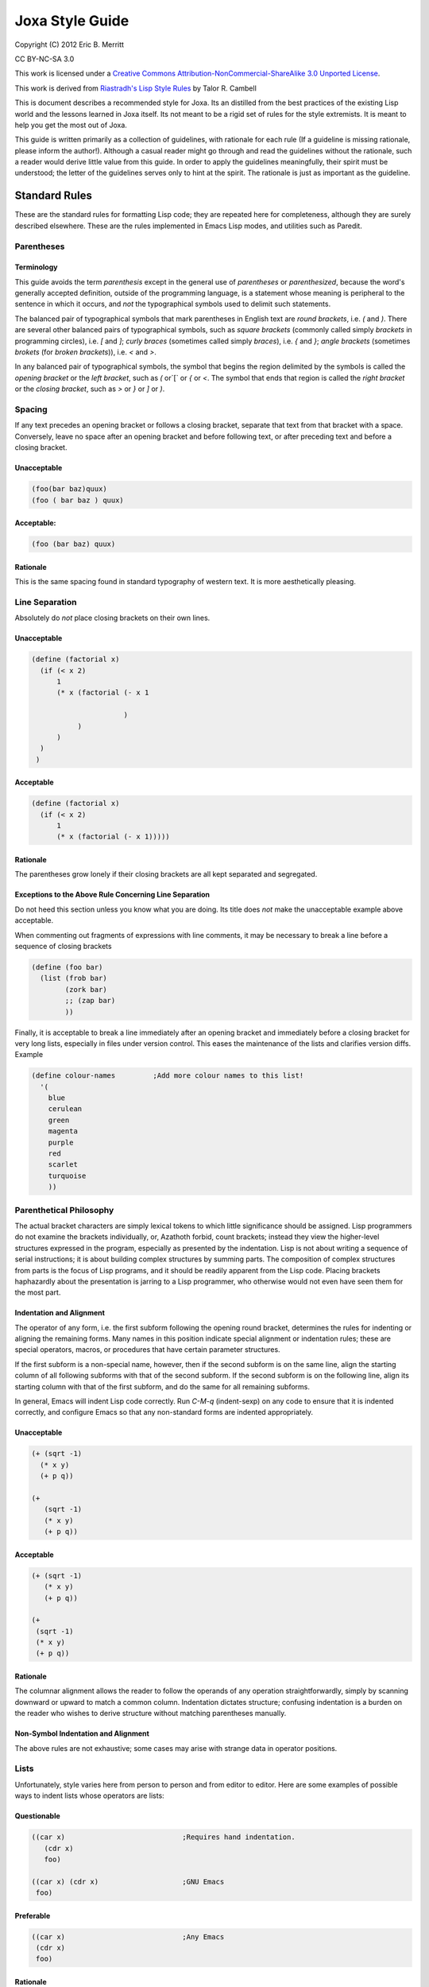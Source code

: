 Joxa Style Guide
****************

Copyright (C) 2012 Eric B. Merritt

CC BY-NC-SA 3.0

This work is licensed under a `Creative Commons
Attribution-NonCommercial-ShareAlike 3.0 Unported License
<http://creativecommons.org/licenses/by-nc-sa/3.0/>`_.

This work is derived from `Riastradh's Lisp Style Rules
<http://mumble.net/~campbell/scheme/style.txt>`_ by Talor R. Cambell

This is document describes a recommended style for Joxa. Its an
distilled from the best practices of the existing Lisp world and the
lessons learned in Joxa itself. Its not meant to be a rigid set of
rules for the style extremists. It is meant to help you get the most
out of Joxa.

This guide is written primarily as a collection of guidelines, with
rationale for each rule (If a guideline is missing rationale, please
inform the author!). Although a casual reader might go through and
read the guidelines without the rationale, such a reader would derive
little value from this guide. In order to apply the guidelines
meaningfully, their spirit must be understood; the letter of the
guidelines serves only to hint at the spirit.  The rationale is just
as important as the guideline.

Standard Rules
--------------

These are the standard rules for formatting Lisp code; they are
repeated here for completeness, although they are surely described
elsewhere.  These are the rules implemented in Emacs Lisp modes, and
utilities such as Paredit.

Parentheses
^^^^^^^^^^^

Terminology
"""""""""""

This guide avoids the term *parenthesis* except in the general use of
*parentheses* or *parenthesized*, because the word's generally
accepted definition, outside of the programming language, is a
statement whose meaning is peripheral to the sentence in which it
occurs, and *not* the typographical symbols used to delimit such
statements.

The balanced pair of typographical symbols that mark parentheses in
English text are *round brackets*, i.e. `(` and `)`.  There are
several other balanced pairs of typographical symbols, such as *square
brackets* (commonly called simply `brackets` in programming circles),
i.e. `[` and `]`; *curly braces* (sometimes called simply `braces`),
i.e. `{` and `}`; *angle brackets* (sometimes `brokets` (for `broken
brackets`)), i.e. `<` and `>`.

In any balanced pair of typographical symbols, the symbol that begins
the region delimited by the symbols is called the *opening bracket* or
the *left bracket*, such as `(` or`[` or `{` or `<`.  The symbol that
ends that region is called the *right bracket* or the *closing bracket*,
such as `>` or `}` or `]` or `)`.

Spacing
^^^^^^^
If any text precedes an opening bracket or follows a closing bracket,
separate that text from that bracket with a space.  Conversely, leave
no space after an opening bracket and before following text, or after
preceding text and before a closing bracket.

Unacceptable
""""""""""""
.. code-block:: clojure

    (foo(bar baz)quux)
    (foo ( bar baz ) quux)

Acceptable:
"""""""""""

.. code-block:: clojure

    (foo (bar baz) quux)

Rationale
"""""""""

This is the same spacing found in standard typography of western text.
It is more aesthetically pleasing.

Line Separation
^^^^^^^^^^^^^^^

Absolutely do *not* place closing brackets on their own lines.

Unacceptable
""""""""""""
.. code-block:: clojure

     (define (factorial x)
       (if (< x 2)
           1
           (* x (factorial (- x 1

                           )
                )
           )
       )
      )

Acceptable
""""""""""
.. code-block:: clojure

    (define (factorial x)
      (if (< x 2)
          1
          (* x (factorial (- x 1)))))

Rationale
"""""""""

The parentheses grow lonely if their closing brackets are all kept
separated and segregated.

Exceptions to the Above Rule Concerning Line Separation
"""""""""""""""""""""""""""""""""""""""""""""""""""""""

Do not heed this section unless you know what you are doing.  Its
title does *not* make the unacceptable example above acceptable.

When commenting out fragments of expressions with line comments, it may
be necessary to break a line before a sequence of closing brackets

.. code-block:: clojure

    (define (foo bar)
      (list (frob bar)
            (zork bar)
            ;; (zap bar)
            ))

Finally, it is acceptable to break a line immediately after an opening
bracket and immediately before a closing bracket for very long lists,
especially in files under version control.  This eases the maintenance
of the lists and clarifies version diffs.  Example

.. code-block:: clojure

    (define colour-names         ;Add more colour names to this list!
      '(
        blue
        cerulean
        green
        magenta
        purple
        red
        scarlet
        turquoise
        ))

Parenthetical Philosophy
^^^^^^^^^^^^^^^^^^^^^^^^

The actual bracket characters are simply lexical tokens to which
little significance should be assigned.  Lisp programmers do not
examine the brackets individually, or, Azathoth forbid, count
brackets; instead they view the higher-level structures expressed in
the program, especially as presented by the indentation.  Lisp is not
about writing a sequence of serial instructions; it is about building
complex structures by summing parts.  The composition of complex
structures from parts is the focus of Lisp programs, and it should be
readily apparent from the Lisp code.  Placing brackets haphazardly
about the presentation is jarring to a Lisp programmer, who otherwise
would not even have seen them for the most part.

Indentation and Alignment
"""""""""""""""""""""""""

The operator of any form, i.e. the first subform following the opening
round bracket, determines the rules for indenting or aligning the
remaining forms.  Many names in this position indicate special
alignment or indentation rules; these are special operators, macros,
or procedures that have certain parameter structures.

If the first subform is a non-special name, however, then if the
second subform is on the same line, align the starting column of all
following subforms with that of the second subform.  If the second
subform is on the following line, align its starting column with that
of the first subform, and do the same for all remaining subforms.

In general, Emacs will indent Lisp code correctly.  Run `C-M-q`
(indent-sexp) on any code to ensure that it is indented correctly, and
configure Emacs so that any non-standard forms are indented
appropriately.

Unacceptable
""""""""""""
.. code-block:: clojure

    (+ (sqrt -1)
      (* x y)
      (+ p q))

    (+
       (sqrt -1)
       (* x y)
       (+ p q))

Acceptable
""""""""""

.. code-block:: clojure

    (+ (sqrt -1)
       (* x y)
       (+ p q))

    (+
     (sqrt -1)
     (* x y)
     (+ p q))

Rationale
"""""""""

The columnar alignment allows the reader to follow the operands of any
operation straightforwardly, simply by scanning downward or upward to
match a common column.  Indentation dictates structure; confusing
indentation is a burden on the reader who wishes to derive structure
without matching parentheses manually.

Non-Symbol Indentation and Alignment
""""""""""""""""""""""""""""""""""""

The above rules are not exhaustive; some cases may arise with strange
data in operator positions.

Lists
^^^^^

Unfortunately, style varies here from person to person and from editor
to editor.  Here are some examples of possible ways to indent lists
whose operators are lists:

Questionable
""""""""""""

.. code-block:: clojure

    ((car x)                            ;Requires hand indentation.
       (cdr x)
       foo)

    ((car x) (cdr x)                    ;GNU Emacs
     foo)

Preferable
""""""""""

.. code-block:: clojure

    ((car x)                            ;Any Emacs
     (cdr x)
     foo)


Rationale
"""""""""

The operands should be aligned, as if it were any other procedure call
with a name in the operator position; anything other than this is
confusing because it gives some operands greater visual distinction,
allowing others to hide from the viewer's sight.  For example, the
questionable indentation

.. code-block:: clojure

    ((car x) (cdr x)
     foo)

can make it hard to see that `foo` and `(cdr x)` are both operands here at
the same level.  However, GNU Emacs will generate that indentation by
default.

Strings
^^^^^^^

If the form in question is meant to be simply a list of literal data,
all of the subforms should be aligned to the same column, irrespective
of the first subform.

Unacceptable
""""""""""""
.. code-block:: clojure

    ("foo" "bar" "baz" "quux" "zot"
           "mumble" "frotz" "gargle" "mumph")

Questionable, but acceptable
""""""""""""""""""""""""""""

.. code-block:: clojure

    (3 1 4 1 5 9 2 6 5 3 5 8 9 7 9 3 2 3 8 4 6 2 6 4
       3 3 8 3 2 7 9 5 0 2 8 8 4 1 9 7 1 6 9 3 9 9 3)

Acceptable
""""""""""

.. code-block:: clojure

    ("foo" "bar" "baz" "quux" "zot"
     "mumble" "frotz" "gargle" "mumph")

    ("foo"
      "bar" "baz" "quux" "zot"
      "mumble" "frotz" "gargle" "mumph")

Rationale
"""""""""

Seldom is the first subform distinguished for any reason, if it is a
literal; usually in this case it indicates pure data, not code.  Some
editors and pretty-printers, however, will indent unacceptably in the
example given unless the second subform is on the next line anyway,
which is why the last way to write the fragment is usually best.

Names
^^^^^
Naming is subtle and elusive.  Bizarrely, it is simultaneously
insignificant, because an object is independent of and unaffected by
the many names by which we refer to it, and also of supreme
importance, because it is what programming -- and, indeed, almost
everything that we humans deal with -- is all about.  A full
discussion of the concept of name lies far outside the scope of this
document, and could surely fill not even a book but a library.

Symbolic names are written with English words separated by hyphens.
Scheme and Common Lisp both fold the case of names in programs;
consequently, camel case is frowned upon, and not merely because it is
ugly.  Underscores are unacceptable separators except for names that
were derived directly from a foreign language without translation.

Unacceptable
""""""""""""
.. code-block:: clojure

    XMLHttpRequest
    foreach
    append_map

Acceptable
""""""""""
.. code-block:: clojure

    xml-http-request
    for-each
    append-map

Funny Characters
^^^^^^^^^^^^^^^^

Question Marks: Predicates
""""""""""""""""""""""""""

Affix a question mark to the end of a name for a procedure whose
purpose is to ask a question of an object and to yield a boolean
answer.  Such procedures are called `predicates`.  Do not use a
question mark if the procedure may return any object other than a
boolean.

Examples
.. code-block:: clojure

    pair? procedure? proper-list?

Pronounce the question mark as if it were the isolated letter `p`.  For
example, to read the fragment `(pair? object)` aloud, say: `pair-pee
object.`

Exclamation Marks: Destructive Operations
"""""""""""""""""""""""""""""""""""""""""

Affix an exclamation mark to the end of a name for a procedure (or
macro) whose primary purpose is to modify an object. This is common in
lisps that support destructive operations. Joxa, of course, does
not. However, this syntax is useful in situations where the intent is
to modify an object.

Examples

.. code-block:: clojure

    set-car! append!

Pronounce the exclamation mark as `bang`.  For example, to read the
fragment (append! list tail) aloud, say: `append-bang list tail`.

Asterisks: Variants, Internal Routines
""""""""""""""""""""""""""""""""""""""
Affix an asterisk to the end of a name to make a variation on a theme
of the original name.

Example

.. code-block:: clojure

    let -> let*

Prefer a meaningful name over an asterisk; the asterisk does not
explain what variation on the theme the name means.


`with-` and `call-with-`: Dynamic State and Cleanup
"""""""""""""""""""""""""""""""""""""""""""""""""""

Prefix `WITH-` to any procedure that establishes dynamic state and
calls a nullary procedure, which should be the last (required)
argument.  The dynamic state should be established for the extent of
the nullary procedure, and should be returned to its original state
after that procedure returns.

Examples

.. code-block:: clojure

     with-input-from-file
     with-output-to-file

Prefix `call-with-` to any procedure that calls a procedure, which
should be its last argument, with some arguments, and is either
somehow dependent upon the dynamic state or continuation of the
program, or will perform some action to clean up data after the
procedure argument returns.  Generally, `CALL-WITH-` procedures should
return the values that the procedure argument returns, after
performing the cleaning action.

`call-with-input-file` and `call-with-output-file` both accept a
pathname and a procedure as an argument, open that pathname (for input
or output, respectively), and call the procedure with one argument, a
port corresponding with the file named by the given pathname.  After
the procedure returns, call-with-input-file and call-with-output-file
close the file that they opened, and return whatever the procedure
returned.

Generally, the distinction between these two classes of procedures is
that `call-with-...` procedures should not establish fresh dynamic
state and instead pass explicit arguments to their procedure arguments,
whereas `with-...` should do the opposite and establish dynamic state
while passing zero arguments to their procedure arguments.

Comments
^^^^^^^^

Write heading comments with at least four semicolons; see also the
section below titled 'Outline Headings'.

Write top-level comments with three semicolons.

Write comments on a particular fragment of code before that fragment
and aligned with it, using two semicolons.

Write margin comments with one semicolon.

The only comments in which omission of a space between the semicolon
and the text is acceptable are margin comments.

Examples

.. code-block:: clojure

    ;;;; Frob Grovel

    ;;; This section of code has some important implications:
    ;;;   1. Foo.
    ;;;   2. Bar.
    ;;;   3. Baz.

    (defn (fnord zarquon)
      ;; If zob, then veeblefitz.
      (quux zot
            mumble             ;Zibblefrotz.
            frotz))

General Layout
--------------

Contained in the rationale for some of the following rules are
references to historical limitations of terminals and printers, which
are now considered aging cruft of no further relevance to today's
computers.  Such references are made only to explain specific measures
chosen for some of the rules, such as a limit of eighty columns per
line, or sixty-six lines per page.  There is a real reason for each of
the rules, and this real reason is not intrinsically related to the
historical measures, which are mentioned only for the sake of
providing some arbitrary measure for the limit.

File Length
^^^^^^^^^^^

If a file exceeds five hundred twelve lines, begin to consider
splitting it into multiple files.  Do not write program files that
exceed one thousand twenty-four lines.  Write a concise but
descriptive title at the top of each file, and include no content in
the file that is unrelated to its title.

Rationale
"""""""""

Files that are any larger should generally be factored into smaller
parts.  (One thousand twenty-four is a nicer number than one
thousand.)  Identifying the purpose of the file helps to break it into
parts if necessary and to ensure that nothing unrelated is included
accidentally.

Top-Level Form Length
^^^^^^^^^^^^^^^^^^^^^

Do not write top-level forms that exceed twenty-one lines, except for
top-level forms that serve only the purpose of listing large sets of
data.  If a procedure exceeds this length, split it apart and give
names to its parts.  Avoid names formed simply by appending a number
to the original procedure's name; give meaningful names to the parts.

Rationale
"""""""""

Top-level forms, especially procedure definitions, that exceed this
length usually combine too many concepts under one name.  Readers of
the code are likely to more easily understand the code if it is
composed of separately named parts.  Simply appending a number to the
original procedure's name can help only the letter of the rule, not
the spirit, however, even if the procedure was taken from a standard
algorithm description.  Using comments to mark the code with its
corresponding place in the algorithm's description is acceptable, but
the algorithm should be split up in meaningful fragments anyway.

Rationale for the number twenty-one: Twenty-one lines, at a maximum of
eighty columns per line, fits in a GNU Emacs instance running in a
24x80 terminal.  Although the terminal may have twenty-four lines,
three of the lines are occupied by GNU Emacs: one for the menu bar
(which the author of this guide never uses, but which occupies a line
nevertheless in a vanilla GNU Emacs installation), one for the mode
line, and one for the minibuffer's window.  The writer of some code
may not be limited to such a terminal, but the author of this style
guide often finds it helpful to have at least four such terminals or
Emacs windows open simultaneously, spread across a twelve-inch laptop
screen, to view multiple code fragments.

Line Length
^^^^^^^^^^^

Do not write lines that exceed eighty columns, or if possible
seventy-two.

Rationale
"""""""""

Following multiple lines that span more columns is difficult for
humans, who must remember the line of focus and scan right to left
from the end of the previous line to the beginning of the next line;
the more columns there are, the harder this is to do.  Sticking to a
fixed limit helps to improve readability.

Rationale for the numbers eighty and seventy-two: It is true that we
have very wide screens these days, and we are no longer limited to
eighty-column terminals; however, we ought to exploit our wide screens
not by writing long lines, but by viewing multiple fragments of code
in parallel, something that the author of this guide does very often.
Seventy-two columns leave room for several nested layers of quotation
in email messages before the code reaches eighty columns.  Also, a
fixed column limit yields nicer printed output, especially in
conjunction with pagination; see the section 'Pagination' below.

Blank Lines
^^^^^^^^^^^

Separate each adjacent top-level form with a single blank line (i.e.
two line breaks). Do not place blank lines in the middle of a
procedure body, except to separate internal definitions; if there is a
blank line for any other reason, split the top-level form up into
multiple ones.

Rationale
"""""""""

More than one blank line is distracting and sloppy.  If the two
concepts that are separated by multiple blank lines are really so
distinct that such a wide separator is warranted, then they are
probably better placed on separate pages anyway; see the next section,
*Pagination*.


Dependencies
^^^^^^^^^^^^

When writing a file or module, minimize its dependencies.  If there
are too many dependencies, consider breaking the module up into
several parts, and writing another module that is the sum of the parts
and that depends only on the parts, not their dependencies.

Rationale
"""""""""

A fragment of a program with fewer dependencies is less of a burden on
the reader's cognition.  The reader can more easily understand the
fragment in isolation; humans are very good at local analyses, and
terrible at global ones.

Naming
^^^^^^

This section requires an elaborate philosophical discussion which the
author is too ill to have the energy to write at this moment.

Compose concise but meaningful names.  Do not cheat by abbreviating
words or using contractions.

Rationale
"""""""""

Abbreviating words in names does not make them shorter; it only makes
them occupy less screen space.  The reader still must understand the
whole long name.  This does not mean, however, that names should
necessarily be long; they should be descriptive.  Some long names are
more descriptive than some short names, but there are also descriptive
names that are not long and long names that are not descriptive.  Here
is an example of a long name that is not descriptive, from SchMUSE, a
multi-user simulation environment written in MIT Scheme:

.. code-block:: clojure

    frisk-descriptor-recursive-subexpr-descender-for-frisk-descr-env

Not only is it long (sixty-four characters) and completely
impenetrable, but halfway through its author decided to abbreviate
some words as well!

Do not write single-letter variable names.  Give local variables
meaningful names composed from complete English words.

Rationale
"""""""""

It is tempting to reason that local variables are invisible to other
code, so it is OK to be messy with their names.  This is faulty
reasoning: although the next person to come along and use a library
may not care about anything but the top-level definitions that it
exports, this is not the only audience of the code.  Someone will also
want to read the code later on, and if it is full of impenetrably
terse variable names without meaning, that someone will have a hard
time reading the code.

Give names to intermediate values where their expressions do not
adequately describe them.

Rationale
"""""""""

An `expression` is a term that expresses some value.  Although a
machine needs no higher meaning for this value, and although it should
be written to be sufficiently clear for a human to understand what it
means, the expression might mean something more than just what it says
where it is used.  Consequently, it is helpful for humans to see names
given to expressions.

**Example**

A hash table maps foos to bars; `(dict/get dict foo :false)` expresses
the datum that dict maps foo to, but that expression gives the reader
no hint of any information concerning that datum.  `(let ((bar
(dict/get dict foo :false))) ...)` gives a helpful name for the reader
to understand the code without having to find the definition of
HASH-TABLE.

Index variables such as i and j, or variables such as A and D naming
the car and cdr of a pair, are acceptable only if they are completely
unambiguous in the scope.

Avoid functional combinators, or, worse, the point-free (or
`point-less`) style of code that is popular in the Haskell world.  At
most, use function composition only where the composition of functions
is the crux of the idea being expressed, rather than simply a
procedure that happens to be a composition of two others.

Rationale
"""""""""

Tempting as it may be to recognize patterns that can be structured as
combinations of functional combinators -- say, 'compose this procedure
with the projection of the second argument of that other one', or
`(compose foo (project 2 bar))` --, the reader of the code must
subsequently examine the elaborate structure that has been built up to
obscure the underlying purpose.  The previous fragment could have been
written `(fn (a b) (foo (bar b)))`, which is in fact shorter, and
which tells the reader directly what argument is being passed on to
what, and what argument is being ignored, without forcing the reader
to search for the definitions of foo and bar or the call site of the
final composition.  The explicit fragment contains substantially more
information when intermediate values are named, which is very helpful
for understanding it and especially for modifying it later on.

The screen space that can be potentially saved by using functional
combinators is made up for by the cognitive effort on the part of the
reader.  The reader should not be asked to search globally for usage
sites in order to understand a local fragment.  Only if the structure
of the composition really is central to the point of the narrative
should it be written as such.  For example, in a symbolic integrator
or differentiator, composition is an important concept, but in most
code the structure of the composition is completely irrelevant to the
real point of the code.

If a parameter is ignored, give it a meaningful name nevertheless and
say that it is ignored; do not simply call it 'ignored'.

When naming top-level bindings, assume namespace partitions unless in a
context where they are certain to be absent.  Do not write explicit
namespace prefixes, such as foo/bar for an operation BAR in a module
foo, unless the names will be used in a context known not to have any
kind of namespace partitions.

Rationale
"""""""""
Explicit namespace prefixes are ugly, and lengthen names without
adding much semantic content.  Joxa has its package system to separate
the namespaces of names.  It is better to write clear names which can
be disambiguated if necessary, rather than to write names that assume
some kind of disambiguation to be necessary to begin with.
Furthermore, explicit namespace prefixes are inadequate to cover name
clashes anyway: someone else might choose the same namespace prefix.
Relegating this issue to a module system removes it from the content
of the program, where it is uninteresting.

Comments
^^^^^^^^

Write comments only where the code is incapable of explaining itself.
Prefer self-explanatory code over explanatory comments.  Avoid
'literate programming' like the plague.

Rationale
"""""""""

If the code is often incapable of explaining itself, then perhaps it
should be written in a more expressive language.  This may mean using
a different programming language altogether, or, since we are talking
about Lisp, it may mean simply building a combinator language or a
macro language for the purpose.

Attribution
-----------

This guide was derived from

Riastradh's Lisp Style Rules by Taylor R. Campbell

licensed under:

This work is licensed under a
`Creative Commons Attribution-NonCommercial-ShareAlike 3.0 Unported License <http://creativecommons.org/licenses/by-nc-sa/3.0/>`_
